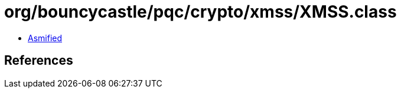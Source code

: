 = org/bouncycastle/pqc/crypto/xmss/XMSS.class

 - link:XMSS-asmified.java[Asmified]

== References

